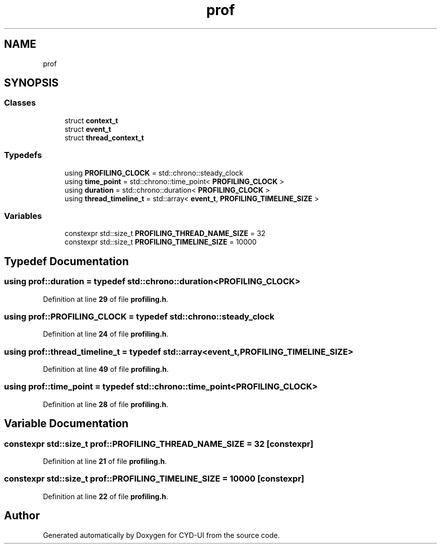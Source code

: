 .TH "prof" 3 "CYD-UI" \" -*- nroff -*-
.ad l
.nh
.SH NAME
prof
.SH SYNOPSIS
.br
.PP
.SS "Classes"

.in +1c
.ti -1c
.RI "struct \fBcontext_t\fP"
.br
.ti -1c
.RI "struct \fBevent_t\fP"
.br
.ti -1c
.RI "struct \fBthread_context_t\fP"
.br
.in -1c
.SS "Typedefs"

.in +1c
.ti -1c
.RI "using \fBPROFILING_CLOCK\fP = std::chrono::steady_clock"
.br
.ti -1c
.RI "using \fBtime_point\fP = std::chrono::time_point< \fBPROFILING_CLOCK\fP >"
.br
.ti -1c
.RI "using \fBduration\fP = std::chrono::duration< \fBPROFILING_CLOCK\fP >"
.br
.ti -1c
.RI "using \fBthread_timeline_t\fP = std::array< \fBevent_t\fP, \fBPROFILING_TIMELINE_SIZE\fP >"
.br
.in -1c
.SS "Variables"

.in +1c
.ti -1c
.RI "constexpr std::size_t \fBPROFILING_THREAD_NAME_SIZE\fP = 32"
.br
.ti -1c
.RI "constexpr std::size_t \fBPROFILING_TIMELINE_SIZE\fP = 10000"
.br
.in -1c
.SH "Typedef Documentation"
.PP 
.SS "using \fBprof::duration\fP = typedef std::chrono::duration<\fBPROFILING_CLOCK\fP>"

.PP
Definition at line \fB29\fP of file \fBprofiling\&.h\fP\&.
.SS "using \fBprof::PROFILING_CLOCK\fP = typedef std::chrono::steady_clock"

.PP
Definition at line \fB24\fP of file \fBprofiling\&.h\fP\&.
.SS "using \fBprof::thread_timeline_t\fP = typedef std::array<\fBevent_t\fP, \fBPROFILING_TIMELINE_SIZE\fP>"

.PP
Definition at line \fB49\fP of file \fBprofiling\&.h\fP\&.
.SS "using \fBprof::time_point\fP = typedef std::chrono::time_point<\fBPROFILING_CLOCK\fP>"

.PP
Definition at line \fB28\fP of file \fBprofiling\&.h\fP\&.
.SH "Variable Documentation"
.PP 
.SS "constexpr std::size_t prof::PROFILING_THREAD_NAME_SIZE = 32\fC [constexpr]\fP"

.PP
Definition at line \fB21\fP of file \fBprofiling\&.h\fP\&.
.SS "constexpr std::size_t prof::PROFILING_TIMELINE_SIZE = 10000\fC [constexpr]\fP"

.PP
Definition at line \fB22\fP of file \fBprofiling\&.h\fP\&.
.SH "Author"
.PP 
Generated automatically by Doxygen for CYD-UI from the source code\&.
